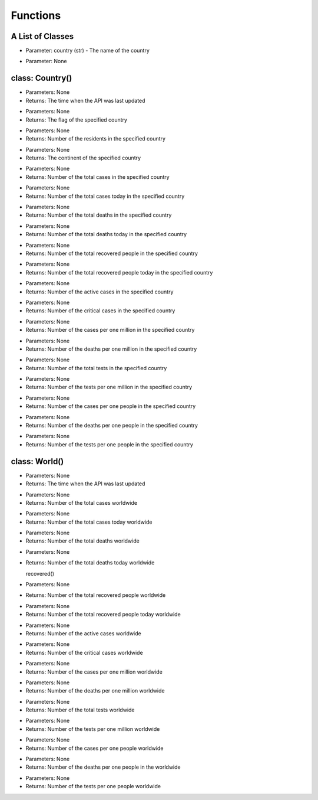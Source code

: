 Functions
=========================================

A List of Classes
-----------------

.. code-block::
  :linenos:

  Country()

* Parameter: country (str) - The name of the country

.. code-block::
  :linenos:

  World()

* Parameter: None

class: Country()
-----------------
.. code-block::
  :linenos:

  last_updated()

- Parameters: None
- Returns: The time when the API was last updated

.. code-block::
  :linenos:

  flag()

- Parameters: None
- Returns: The flag of the specified country

.. code-block::
  :linenos:

  population()

- Parameters: None
- Returns: Number of the residents in the specified country

.. code-block::
  :linenos:

  continent()

- Parameters: None
- Returns: The continent of the specified country

.. code-block::
  :linenos:

  total_cases()

- Parameters: None
- Returns: Number of the total cases in the specified country

.. code-block::
  :linenos:

  today_cases()

- Parameters: None
- Returns: Number of the total cases today in the specified country

.. code-block::
  :linenos:

  total_deaths()

- Parameters: None
- Returns: Number of the total deaths in the specified country

.. code-block::
  :linenos:

  today_deaths()

- Parameters: None
- Returns: Number of the total deaths today in the specified country

.. code-block::
  :linenos:

  recovered()

- Parameters: None
- Returns: Number of the total recovered people in the specified country

.. code-block::
  :linenos:

  today_recovered()

- Parameters: None
- Returns: Number of the total recovered people today in the specified country

.. code-block::
  :linenos:

  active()

- Parameters: None
- Returns: Number of the active cases in the specified country

.. code-block::
  :linenos:

  critical()

- Parameters: None
- Returns: Number of the critical cases in the specified country

.. code-block::
  :linenos:

  cases_per_one_million()

- Parameters: None
- Returns: Number of the cases per one million in the specified country

.. code-block::
  :linenos:

  deaths_per_one_million()

- Parameters: None
- Returns: Number of the deaths per one million in the specified country

.. code-block::
  :linenos:

  total_tests()

- Parameters: None
- Returns: Number of the total tests in the specified country

.. code-block::
  :linenos:

  tests_per_one_million()

- Parameters: None
- Returns: Number of the tests per one million in the specified country

.. code-block::
  :linenos:

  one_case_per_people()

- Parameters: None
- Returns: Number of the cases per one people in the specified country

.. code-block::
  :linenos:

  one_death_per_people()

- Parameters: None
- Returns: Number of the deaths per one people in the specified country

.. code-block::
  :linenos:

  one_test_per_people()

- Parameters: None
- Returns: Number of the tests per one people in the specified country

class: World()
-----------------

.. code-block::
  :linenos:

  last_updated()

- Parameters: None
- Returns: The time when the API was last updated

.. code-block::
  :linenos:

  total_cases()

- Parameters: None
- Returns: Number of the total cases worldwide

.. code-block::
  :linenos:

  today_cases()

- Parameters: None
- Returns: Number of the total cases today worldwide

.. code-block::
  :linenos:

  total_deaths()

- Parameters: None
- Returns: Number of the total deaths worldwide

.. code-block::
  :linenos:

  today_deaths()

- Parameters: None
- Returns: Number of the total deaths today worldwide

  recovered()

- Parameters: None
- Returns: Number of the total recovered people worldwide

.. code-block::
  :linenos:

  today_recovered()

- Parameters: None
- Returns: Number of the total recovered people today worldwide

.. code-block::
  :linenos:

  active_cases()

- Parameters: None
- Returns: Number of the active cases worldwide

.. code-block::
  :linenos:

  critical_cases()

- Parameters: None
- Returns: Number of the critical cases worldwide

.. code-block::
  :linenos:

  cases_per_one_million()

- Parameters: None
- Returns: Number of the cases per one million worldwide

.. code-block::
  :linenos:

  deaths_per_one_million()

- Parameters: None
- Returns: Number of the deaths per one million worldwide

.. code-block::
  :linenos:

  total_tests()

- Parameters: None
- Returns: Number of the total tests worldwide

.. code-block::
  :linenos:

  tests_per_one_million()

- Parameters: None
- Returns: Number of the tests per one million worldwide

.. code-block::
  :linenos:

  one_case_per_people()

- Parameters: None
- Returns: Number of the cases per one people worldwide

.. code-block::
  :linenos:

  one_death_per_people()

- Parameters: None
- Returns: Number of the deaths per one people in the worldwide

.. code-block::
  :linenos:

  one_test_per_people()

- Parameters: None
- Returns: Number of the tests per one people worldwide